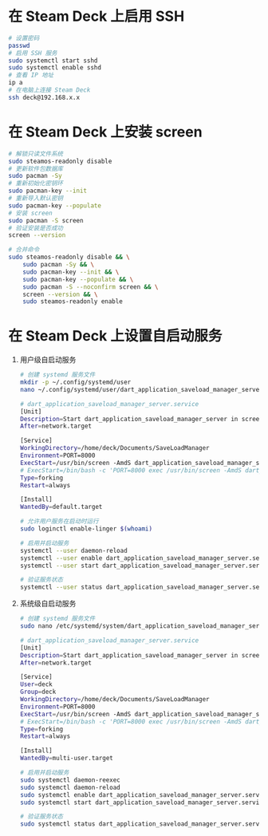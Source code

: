 * 在 Steam Deck 上启用 SSH
#+begin_src bash
# 设置密码
passwd
# 启用 SSH 服务
sudo systemctl start sshd
sudo systemctl enable sshd
# 查看 IP 地址
ip a
# 在电脑上连接 Steam Deck
ssh deck@192.168.x.x
#+end_src
* 在 Steam Deck 上安装 screen
#+begin_src bash
# 解锁只读文件系统
sudo steamos-readonly disable
# 更新软件包数据库
sudo pacman -Sy
# 重新初始化密钥环
sudo pacman-key --init
# 重新导入默认密钥
sudo pacman-key --populate
# 安装 screen
sudo pacman -S screen
# 验证安装是否成功
screen --version

# 合并命令
sudo steamos-readonly disable && \
    sudo pacman -Sy && \
    sudo pacman-key --init && \
    sudo pacman-key --populate && \
    sudo pacman -S --noconfirm screen && \
    screen --version && \
    sudo steamos-readonly enable
#+end_src
* 在 Steam Deck 上设置自启动服务
1. 用户级自启动服务
   #+begin_src bash
# 创建 systemd 服务文件
mkdir -p ~/.config/systemd/user
nano ~/.config/systemd/user/dart_application_saveload_manager_server.service

# dart_application_saveload_manager_server.service
[Unit]
Description=Start dart_application_saveload_manager_server in screen
After=network.target

[Service]
WorkingDirectory=/home/deck/Documents/SaveLoadManager
Environment=PORT=8000
ExecStart=/usr/bin/screen -AmdS dart_application_saveload_manager_server ./dart_application_saveload_manager_server
# ExecStart=/bin/bash -c 'PORT=8000 exec /usr/bin/screen -AmdS dart_application_saveload_manager_server ./dart_application_saveload_manager_server'
Type=forking
Restart=always

[Install]
WantedBy=default.target

# 允许用户服务在启动时运行
sudo loginctl enable-linger $(whoami)

# 启用并启动服务
systemctl --user daemon-reload
systemctl --user enable dart_application_saveload_manager_server.service
systemctl --user start dart_application_saveload_manager_server.service

# 验证服务状态
systemctl --user status dart_application_saveload_manager_server.service
   #+end_src
2. 系统级自启动服务
   #+begin_src bash
# 创建 systemd 服务文件
sudo nano /etc/systemd/system/dart_application_saveload_manager_server.service

# dart_application_saveload_manager_server.service
[Unit]
Description=Start dart_application_saveload_manager_server in screen
After=network.target

[Service]
User=deck
Group=deck
WorkingDirectory=/home/deck/Documents/SaveLoadManager
Environment=PORT=8000
ExecStart=/usr/bin/screen -AmdS dart_application_saveload_manager_server ./dart_application_saveload_manager_server
# ExecStart=/bin/bash -c 'PORT=8000 exec /usr/bin/screen -AmdS dart_application_saveload_manager_server ./dart_application_saveload_manager_server'
Type=forking
Restart=always

[Install]
WantedBy=multi-user.target

# 启用并启动服务
sudo systemctl daemon-reexec
sudo systemctl daemon-reload
sudo systemctl enable dart_application_saveload_manager_server.service
sudo systemctl start dart_application_saveload_manager_server.service

# 验证服务状态
sudo systemctl status dart_application_saveload_manager_server.service
   #+end_src
